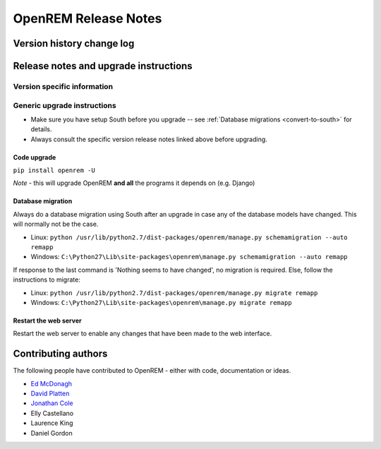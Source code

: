 OpenREM Release Notes
************************

Version history change log
==========================

    ..  toctree::
        :maxdepth: 1
        
        changes

Release notes and upgrade instructions
======================================
    
Version specific information
----------------------------

    ..  toctree::
        :maxdepth: 1
        
        release-0.4.1
        release-0.4.0

Generic upgrade instructions
----------------------------

*   Make sure you have setup South before you upgrade -- see :ref:`Database migrations <convert-to-south>` for details.
*   Always consult the specific version release notes linked above before upgrading.

Code upgrade
^^^^^^^^^^^^
``pip install openrem -U``

*Note* - this will upgrade OpenREM **and all** the programs it depends on (e.g. Django)

Database migration
^^^^^^^^^^^^^^^^^^

Always do a database migration using South after an upgrade in case any of the
database models have changed. This will normally not be the case.

* Linux: ``python /usr/lib/python2.7/dist-packages/openrem/manage.py schemamigration --auto remapp``
* Windows: ``C:\Python27\Lib\site-packages\openrem\manage.py schemamigration --auto remapp``

If response to the last command is 'Nothing seems to have changed', no migration is required. Else, follow the instructions to migrate:

* Linux: ``python /usr/lib/python2.7/dist-packages/openrem/manage.py migrate remapp``
* Windows: ``C:\Python27\Lib\site-packages\openrem\manage.py migrate remapp``    

Restart the web server
^^^^^^^^^^^^^^^^^^^^^^

Restart the web server to enable any changes that have been made to the web interface.


Contributing authors
====================

The following people have contributed to OpenREM - either with code, documentation or ideas.

* `Ed McDonagh <https://bitbucket.org/edmcdonagh>`_
* `David Platten <https://bitbucket.org/dplatten>`_
* `Jonathan Cole <https://bitbucket.org/jacole>`_
* Elly Castellano
* Laurence King
* Daniel Gordon
